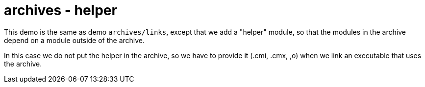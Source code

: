 = archives - helper

This demo is the same as demo `archives/links`, except that we add a
"helper" module, so that the modules in the archive depend on a module
outside of the archive.

In this case we do not put the helper in the archive, so we have to
provide it (.cmi, .cmx, ,o) when we link an executable that uses the archive.
